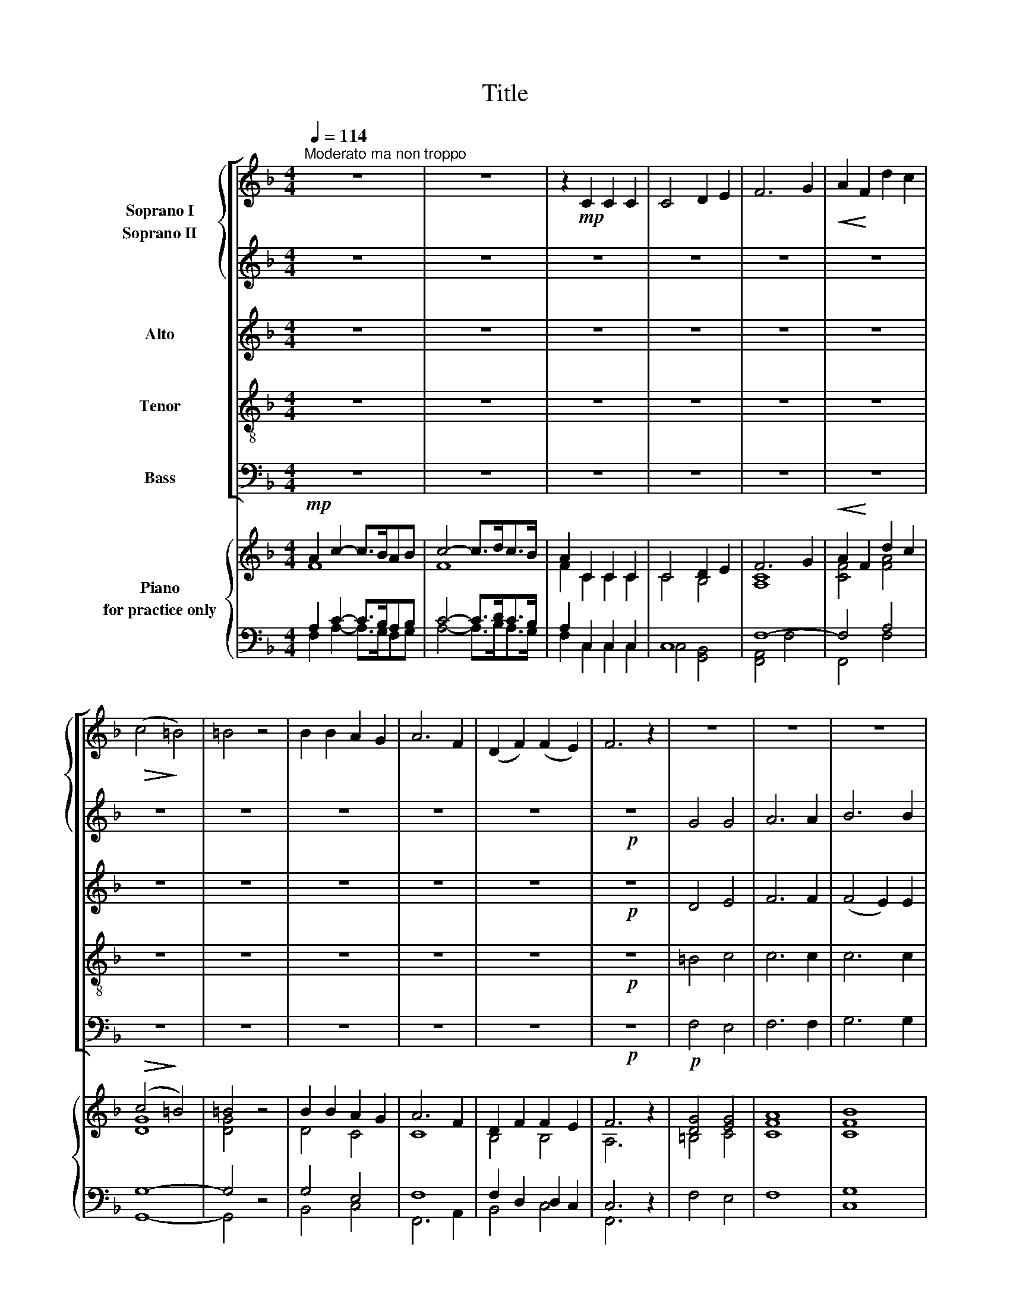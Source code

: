 X:1
T:Title
%%score [ { 1 | 2 } | 3 | 4 | 5 ] { ( 6 7 ) | ( 8 9 10 ) }
L:1/8
Q:1/4=114
M:4/4
K:F
V:1 treble nm="Soprano I"
V:2 treble nm="Soprano II"
V:3 treble nm="Alto"
V:4 treble-8 nm="Tenor"
V:5 bass nm="Bass"
V:6 treble nm="Piano\nfor practice only"
V:7 treble 
V:8 bass 
V:9 bass 
V:10 bass 
V:1
"^Moderato ma non troppo" z8 | z8 | z2!mp! C2 C2 C2 | C4 D2 E2 | F6 G2 |!<(! A2!<)! F2 d2 c2 | %6
!>(! (c4!>)! =B4) | =B4 z4 | B2 B2 A2 G2 | A6 F2 | (D2 F2) (F2 E2) | F6 z2 | z8 | z8 | z8 | %15
 z2!p! C2 D2 E2 | F4 A4 | (c3 B A2) G2 | F8 | C4 z4 | z8 | z2!mf! F2 F2 G2 | (A6 F2) | E4 D4 | C8 | %25
 z4!p! C2 C2 | C4 C4 | (F4 E4) | D4 (D4- | D2 E2 F2) G2 | F4 E4 | z4 z2!mp! E2 | F2 F2 A4 | %33
 (G6 A2) | B6 B2 | B8 |!<(! A2 A2 A2!<)! A2 | =B4!>(! (A2 G2) | F8 | E4!>)! z2 G2 |!<(! A6!<)! A2 | %41
 B4!>(! A4 | G8 | F4!>)! z2 F2 | G4 F4 |!<(! B8!<)! | A4 z2!mf! A2 | d6 d2 | c4 B4 | (B4 A4) | G8 | %51
!p! G2 F2 E2 G2 | B4 A4 | G6 G2 | !fermata!F4 z4 |] %55
V:2
 z8 | z8 | z8 | z8 | z8 | z8 | z8 | z8 | z8 | z8 | z8 |!p! z8 | G4 G4 | A6 A2 | B6 B2 | B4 z4 | %16
 z8 | z8 | z8 | z2!mp! C2 D2 E2 | F4 A4 | c6 G2 | (F6 D2) | C4 =B,4 | C8 | z8 | z8 | z8 | z8 | z8 | %30
 z8 | z4 z2!mp! C2 | C2 C2 C4 | E8 | G6 G2 | G8 |!<(! E2 E2 E2!<)! E2 | G4!>(! (F2 E2) | D8 | %39
 C4!>)! z2 C2 |!<(! F6!<)! F2 | G4!>(! F4 | E8 | C4!>)! z2 C2 | E4 F4 |!<(! (F4 E4)!<)! | %46
 F4 z2!mf! F2 | B6 B2 | A4 G4 | F8 | E8 | z8 |!p! c4 c4 | B6 B2 | !fermata!A4 z4 |] %55
V:3
 z8 | z8 | z8 | z8 | z8 | z8 | z8 | z8 | z8 | z8 | z8 |!p! z8 | D4 E4 | F6 F2 | (F4 E2) E2 | %15
 E4 z4 | z8 | z8 | z8 | z2!mp! C2 D2 E2 | F4 F4 | (F4 C2) C2 | C4 (=B,2 G,2) | G,4 G,4 | G,8 | z8 | %26
 z8 | z8 | z8 | z8 | z8 | z4 z2!mp! G,2 | A,2 A,2 F,4 | C8 | D6 D2 | D8 |!<(! C2 C2 C2!<)! C2 | %37
 D4!>(! C4 | =B,8 | C4!>)! z2 C2 |!<(! C6!<)! C2 | C4!>(! C4 | C8 | C4!>)! z2 C2 | C4 C4 | %45
!<(! C8!<)! | C4 z2!mf! D2 | F6 F2 | E4 E4 | F8 | C8 | z8 |!p! C4 C4 | C6 C2 | !fermata!C4 z4 |] %55
V:4
 z8 | z8 | z8 | z8 | z8 | z8 | z8 | z8 | z8 | z8 | z8 |!p! z8 | =B4 c4 | c6 c2 | c6 c2 | c4 z4 | %16
 z8 | z8 | z8 | z2!mp! C2 D2 E2 | F4 F4 | (F4 G2) G2 | (C4 F4) | G4 F4 | E8 | z8 | z8 | z8 | z8 | %29
 z8 | z8 | z4 z2!mp! G2 | C2 C2 C4 | C8 | G6 G2 | G8 |!<(! A2 A2 A2!<)! A2 | G4!>(! G4 | G8 | %39
 G4!>)! z2 E2 |!<(! F6!<)! F2 | E4!>(! F4 | G8 | A4!>)! z2 F2 | G4 F4 |!<(! E8!<)! | F4 z2!mf! F2 | %47
 F6 B2 | A4 c4 | c8 | G8 | z8 |!p! E4 F4 | (F4 E2) E2 | !fermata!F4 z4 |] %55
V:5
 z8 | z8 | z8 | z8 | z8 | z8 | z8 | z8 | z8 | z8 | z8 |!p! z8 | F,4 E,4 | F,6 F,2 | G,6 G,2 | %15
 G,4 z4 | z8 | z8 | z8 | z2!mp! C,2 D,2 E,2 | F,4 D,4 | (A,,4 E,,2) E,,2 | (F,,4 G,,4) | %23
 G,,4 G,,4 | [C,,C,]8 | z8 | z8 | z8 | z8 | z8 | z8 | z4 z2!mp! E,,2 | F,,2 F,,2 A,,4 | C,8 | %34
 G,,6 G,,2 | G,,8 |!<(! A,,2 A,,2 A,,2!<)! A,,2 | G,,4!>(! G,,4 | G,,8 | C,4!>)! z2 B,,2 | %40
!<(! A,,6!<)! A,,2 | G,,4!>(! F,,4 | C,8 | F,,4!>)! z2 A,,2 | B,,4 A,,4 |!<(! G,,8!<)! | %46
 A,,4 z2!mf! D,2 | B,,6 D,2 | E,4 C,4 | F,8 | C,8 | z8 |!p! G,,4 A,,4 | (B,,4 C,2) C,2 | %54
 !fermata![F,,C,]4 z4 |] %55
V:6
!mp! A2 c2- c>BAB | c4- c>dc>B | A2 C2 C2 C2 | C4 D2 E2 | F6 G2 |!<(! A2!<)! F2 d2 c2 | %6
!>(! (c4!>)! =B4) | =B4 z4 | B2 B2 A2 G2 | A6 F2 | D2 F2 F2 E2 | F6 z2 |!p! [DG]4 [EG]4 | A8 | %14
 [CFB]8 | [CEB]2!p! C2 D2 E2 | F4 A4 | c3 B A2 G2 | F8 | C2!mp! C2 D2 E2 | [CF]4 [FA]4 | c8 | A8 | %23
 E4 D4 | C8 | z4!p! C2 C2 | C4 C4 | F4 E4 | D4 (D4- | D2 E2 F2 G2) | F4 E4 | C4 z2!mp! [G,CE]2 | %32
 [CF]2 [CF]2 A4 | G8 | B8 | [DGB]8 |!<(! [CEA]2 [CEA]2 [CEA]2!<)! [CEA]2 | %37
 [DG=B]4!>(! [FA]2 [EG]2 | [=B,DF]8 | [CE]4!>)! z2 [CG]2 | [CFA]6 [CFA]2 | [CGB]4!>(! [CFA]4 | %42
 [CEG]8 | [CF]4!>)! z2 [CF]2 | [CEG]4 [CF]4 |!<(! B8!<)! | [CFA]4 z2!mf! [DFA]2 | [FBd]8 | %48
 [EAc]4 [EGB]4 | [FB]4 A4 | [EG]8 |!p! [EG]2 [DF]2 [CE]2 [EG]2 | [CEGB]4 [CFA]4 | [FG]6 [EG]2 | %54
 !fermata![CF]4 z4 |] %55
V:7
 F8 | F8 | F2 C2 C2 C2 | C4 B,4 | [A,C]8 | [CF]4 [FA]4 | [DG]8 | [DG]4 x4 | D4 C4 | C8 | B,4 B,4 | %11
 A,6 x2 | =B,4 C4 | [CF]8 | x8 | x8 | x8 | x8 | x8 | x4 C4 | x8 | F4 C2 C2 | C4 =B,2 G,2 | %23
 C4 =B,4 | G,8 | x8 | x4 A,4 | D4 C4 | B,4 A,4 | G,8 | A,6 G,2 | A,4 x4 | A,2 A,2 [CF]4 | [CE]8 | %34
 [DG]8 | x8 | x8 | x4 C4 | x8 | x8 | x8 | x8 | x8 | x8 | x8 | [CF]4 E4 | x8 | F6 D2 | E4 C4 | C8 | %50
 C8 | x8 | x8 | C6 C2 | x8 |] %55
V:8
 A,2 C2- C>B,A,B, | C4- C>DC>B, | A,2 C,2 C,2 C,2 | C,8 | F,8- | F,4 A,4 | G,8- | G,4 z4 | %8
 G,4 E,4 | F,8 | F,2 D,2 D,2 C,2 | C,6 z2 | F,4 E,4 | F,8 | G,8 | G,2 C,2 D,2 E,2 | F,4 A,4 | %17
 C3 B, A,2 G,2 | F,8 | C,2 C,2 D,2 E,2 | F,4 [D,F,]4 | [F,,F,]4 [E,,G,]4 | C,4 F,4 | %23
 [G,,G,]4 [G,,F,]4 | [C,,C,E,]8 | x8 | x8 | x8 | x8 | x8 | x8 | x8 | C,2 C,2 [A,,C,]4 | [C,E,]8 | %34
 [G,,G,]8 | [G,,G,]8 | [A,,A,]2 [A,,A,]2 [A,,A,]2 [A,,A,]2 | [G,,G,]4 [G,,G,]4 | [G,,G,]8 | %39
 [C,G,]4 z2 [B,,E,]2 | [A,,F,]6 [A,,F,]2 | [G,,E,]4 [F,,F,]4 | [C,G,]8 | [A,,A,]4 z2 [A,,F,]2 | %44
 [B,,G,]4 [A,,F,]4 | [G,,E,]8 | [A,,F,]4 z2 [D,F,]2 | [B,,F,]6 [D,B,]2 | [E,A,]4 [C,G,]4 | %49
 [F,A,]8 | [C,G,]8 | x8 | [G,,E,]4 [A,,F,]4 | F,4 E,2 [C,E,]2 | !fermata![F,,C,F,]4 z4 |] %55
V:9
 F,2 A,2- A,>G,F,G, | A,4- A,>B,A,>G, | F,2 C,2 C,2 C,2 | C,4 [G,,B,,]4 | [F,,A,,]4 F,4 | %5
 F,,4 F,4 | G,,8- | G,,4 x4 | B,,4 C,4 | F,,6 A,,2 | B,,4 C,4 | F,,6 x2 | x8 | x8 | x8 | x8 | x8 | %17
 x8 | x8 | x8 | x8 | x8 | F,,4 G,,4 | x8 | x8 | x8 | x8 | x8 | x8 | x8 | x8 | x8 | F,,2 F,,2 x4 | %33
 x8 | x8 | x8 | x8 | x8 | x8 | x8 | x8 | x8 | x8 | x8 | x8 | x8 | x8 | x8 | x8 | x8 | x8 | x8 | %52
 x8 | B,,4 C,2 x2 | x8 |] %55
V:10
 x8 | x8 | x8 | x8 | x8 | x8 | x8 | x8 | x8 | x8 | x8 | x8 | x8 | x8 | C,8 | x8 | x8 | x8 | x8 | %19
 x8 | x8 | x4[I:staff -1] G4 | F8 | x8 | x8 | x8 | x8 | x8 | x8 | x8 | x8 | x8 | x8 | x8 | x8 | %35
 x8 | x8 | x8 | x8 | x8 | x8 | x8 | x8 | x8 | x8 | x8 | x8 | x8 | x8 | x8 | x8 | x8 | x8 | x8 | %54
 x8 |] %55

